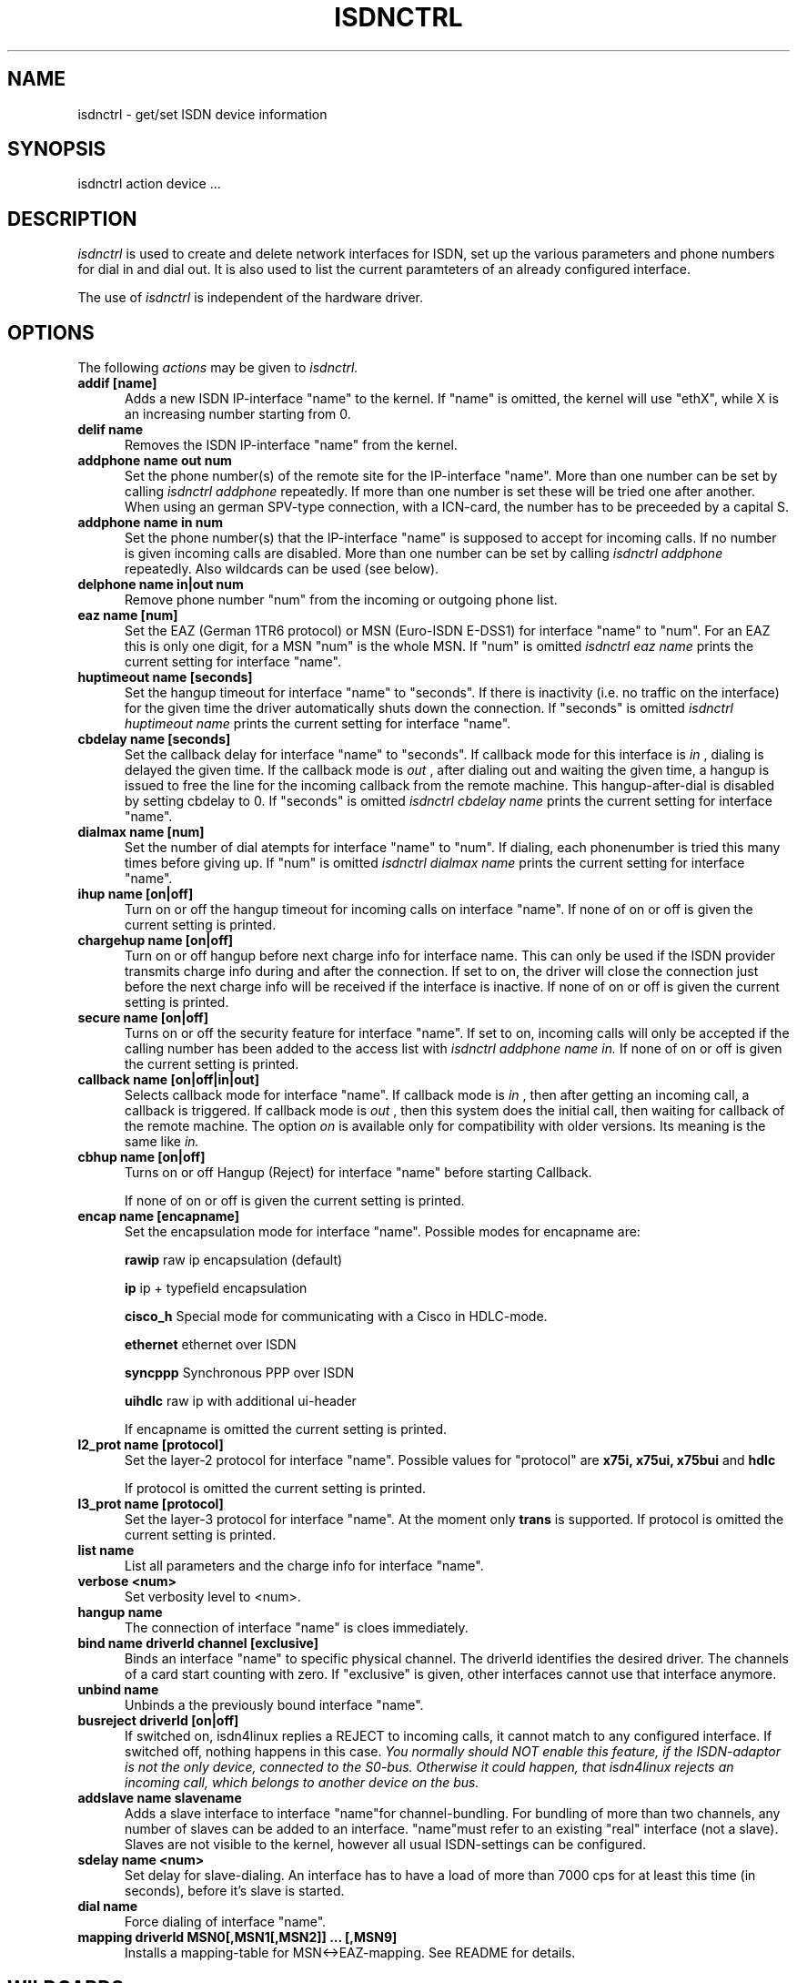 .TH ISDNCTRL 8 "02. April 1996"
.UC 4
.SH NAME
isdnctrl \- get/set ISDN device information
.SH SYNOPSIS
isdnctrl action device ...
.br
.SH DESCRIPTION
.I isdnctrl
is used to create and delete network interfaces for ISDN, set up
the various parameters and phone numbers for dial in and dial
out. It is also used to list the current paramteters of an
already configured interface.
.LP
The use of
.I isdnctrl
is independent of the hardware driver.
.LP
.SH OPTIONS
The following 
.I actions
may be given to
.I isdnctrl.
.TP 5
.B addif [name]
Adds a new ISDN IP-interface "name" to the kernel. If "name" is
omitted, the kernel will use "ethX", while X is an increasing
number starting from 0.
.TP 5
.B delif name
Removes the ISDN IP-interface "name" from the kernel.
.TP 5
.B addphone name out num
Set the phone number(s) of the remote site for the IP-interface
"name". More than one number can be set by calling
.I isdnctrl addphone
repeatedly. If more than one number is set these will be tried
one after another. When using an german SPV-type connection,
with a ICN-card, the number has to be preceeded by a capital S. 
.TP 5
.B addphone name in num
Set the phone number(s) that the IP-interface "name" is supposed
to accept for incoming calls. If no number is given incoming
calls are disabled. More than one number can be set by calling
.I isdnctrl addphone
repeatedly. Also wildcards can be used (see below).
.TP 5
.B delphone name in|out num
Remove phone number "num" from the incoming or outgoing phone list.
.TP 5
.B eaz name [num]
Set the EAZ (German 1TR6 protocol) or MSN (Euro-ISDN E-DSS1) for
interface "name" to "num". For an EAZ this is only one digit, for
a MSN "num" is the whole MSN. If "num" is omitted
.I isdnctrl eaz name
prints the current setting for interface "name".
.TP 5
.B huptimeout name [seconds]
Set the hangup timeout for interface "name" to "seconds". If
there is inactivity (i.e. no traffic on the interface) for the
given time the driver automatically shuts down the connection.
If "seconds" is omitted
.I isdnctrl huptimeout name
prints the current setting for interface "name".
.TP 5
.B cbdelay name [seconds]
Set the callback delay for interface "name" to "seconds". If
callback mode for this interface is
.I in
, dialing is delayed the given time. If the callback mode is
.I out
, after dialing out and waiting the given time, a hangup is
issued to free the line for the incoming callback from the remote
machine. This hangup-after-dial is disabled by setting cbdelay to
0.
If "seconds" is omitted
.I isdnctrl cbdelay name
prints the current setting for interface "name".
.TP 5
.B dialmax name [num]
Set the number of dial atempts for interface "name" to "num". If
dialing, each phonenumber is tried this many times before giving up.
If "num" is omitted
.I isdnctrl dialmax name
prints the current setting for interface "name".
.TP 5
.B ihup name [on|off]
Turn on or off the hangup timeout for incoming calls on
interface "name". If none of on or off is given the current
setting is printed.
.TP 5
.B chargehup name [on|off]
Turn on or off hangup before next charge info for interface
name. This can only be used if the ISDN provider transmits
charge info during and after the connection. If set to on, the
driver will close the connection just before the next charge
info will be received if the interface is inactive. If none of
on or off is given the current setting is printed.
.TP 5
.B secure name [on|off]
Turns on or off the security feature for interface "name". If
set to on, incoming calls will only be accepted if the calling
number has been added to the access list with
.I isdnctrl addphone name in.
If none of on or off is given the current setting is printed.
.TP 5
.B callback name [on|off|in|out]
Selects callback mode for interface "name". If callback mode is
.I in
, then after getting an incoming call, a callback is triggered. If
callback mode is
.I out
, then this system does the initial call, then waiting for callback of
the remote machine. The option
.I on
is available only for compatibility with older versions. Its meaning is
the same like
.I in.
.TP 5
.B cbhup name [on|off]
Turns on or off Hangup (Reject) for interface "name" before starting Callback.

If none of on or off is given the current
setting is printed.
.TP 5
.B encap name [encapname]
Set the encapsulation mode for interface "name". Possible modes
for encapname are:

.B rawip
raw ip encapsulation (default)

.B ip
ip + typefield encapsulation

.B cisco_h
Special mode for communicating with a Cisco in HDLC-mode.

.B ethernet
ethernet over ISDN

.B syncppp
Synchronous PPP over ISDN

.B uihdlc
raw ip with additional ui-header

If encapname is omitted the current setting is printed.

.TP 5
.B l2_prot name [protocol]
Set the layer-2 protocol for interface "name". Possible values
for "protocol" are
.B x75i, x75ui, x75bui
and
.B hdlc

If protocol is omitted the current setting is printed.
.TP 5
.B l3_prot name [protocol]
Set the layer-3 protocol for interface "name". At the moment only
.B trans
is supported.
If protocol is omitted the current setting is printed.
.TP 5
.B list name
List all parameters and the charge info for interface "name".
.TP 5
.B verbose <num>
Set verbosity level to <num>.
.TP 5
.B hangup name
The connection of interface "name" is cloes immediately. 
.TP 5
.B bind name driverId channel [exclusive]
Binds an interface "name" to specific physical channel.
The driverId identifies the desired driver. The channels of a card start
counting with zero. If "exclusive" is given, other
interfaces cannot use that interface anymore.
.TP 5
.B unbind name
Unbinds a the previously bound interface "name".
.TP 5
.B busreject driverId [on|off]
If switched on, isdn4linux replies a REJECT to incoming calls, it
cannot match to any configured interface. If switched off, nothing
happens in this case.
.I You normally should NOT enable this feature, if the ISDN-adaptor is not the only device, connected to the S0-bus. Otherwise it could happen, that isdn4linux rejects an incoming call, which belongs to another device on the bus.
.TP 5
.B addslave name slavename
Adds a slave interface to interface "name"for channel-bundling. For bundling
of more than two channels, any number of slaves can be added to an interface.
"name"must refer to an existing "real" interface (not a slave). Slaves are
not visible to the kernel, however all usual ISDN-settings can be configured.
.TP 5
.B sdelay name <num>
Set delay for slave-dialing.
An interface has to have a load of more than 7000 cps for at least this time
(in seconds), before it's slave is started.
.TP 5
.B dial name
Force dialing of interface "name".
.TP 5
.B mapping driverId MSN0[,MSN1[,MSN2]] ... [,MSN9]
Installs a mapping-table for MSN<->EAZ-mapping. See README for details.

.SH WILDCARDS
For matching incoming calls phone numbers can be be set by
.I isdnctrl addphone name in num
using pattern matching like the regular expressions in shells.
The following wildcards are supported:

.TP 7
.I ?
one arbitrary digit
.TP 7
.I *
zero or arbitrary many digits
.TP 7
.I [123]
one of the digits in the list
.TP 7
.I [1-5]
one digit between '1' and '5'
.TP 7
.I ^
as the first character in a list inverts the
list
.LP
.SH BUGS
This man page is not complete.
.LP
.SH AUTHOR
Volker Goetz <volker@oops.franken.de>
.LP
.SH SEE ALSO
.I ttyI\c
\&(4),
.I icnctrl\c
\&(8),
.I telesctrl\c
\&(8),
.I isdninfo\c
\&(4).

